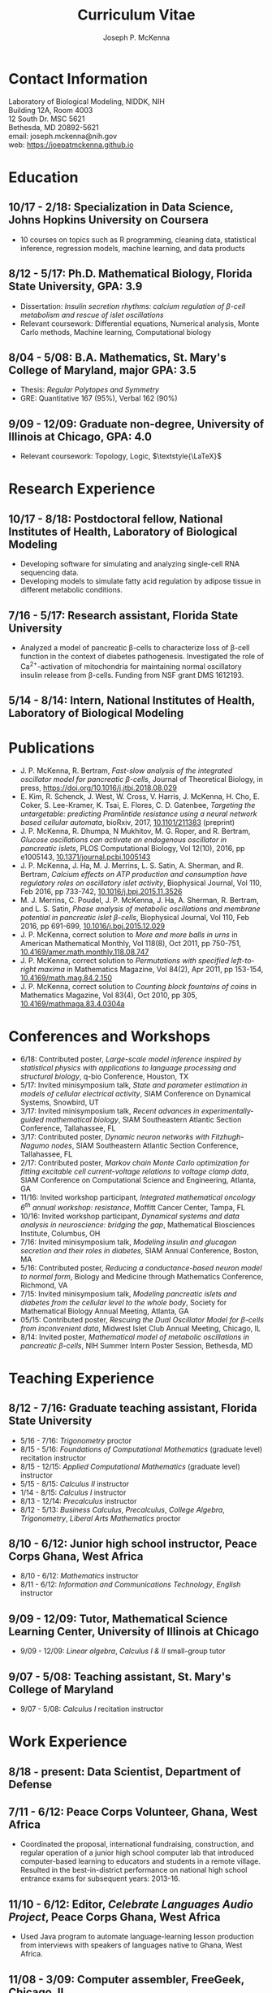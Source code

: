 #+author: Joseph P. McKenna
#+email: joseph.mckenna@nih.gov
#+title: Curriculum Vitae
#+options: *:t ::nil \n:t ^:t author:t date:t email:t num:nil timestamp:t toc:nil html-postamble:nil
#+html_doctype: html5
#+html_mathjax: font: Neo-Euler
# #+html_head: <link rel="stylesheet" type="text/css" href="/assets/css/cv.css">
# #+html_head: <script type="text/javascript" src="/assets/js/org-info.js"></script>
# #+infojs_opt: view:showall sdepth:2 ltoc:nil mouse:#eee
# #+subtitle: Joseph P. McKenna
#+latex_class: cv

* Contact Information
Laboratory of Biological Modeling, NIDDK, NIH
Building 12A, Room 4003
12 South Dr. MSC 5621
Bethesda, MD 20892-5621
email: joseph.mckenna@nih.gov
web: [[https://joepatmckenna.github.io]]
* Education
** 10/17 - 2/18: Specialization in Data Science, Johns Hopkins University on Coursera
 - 10 courses on topics such as R programming, cleaning data, statistical inference, regression models, machine learning, and data products
** 8/12 - 5/17: Ph.D. Mathematical Biology, Florida State University, GPA: 3.9
- Dissertation: /Insulin secretion rhythms: calcium regulation of \beta-cell metabolism and rescue of islet oscillations/
- Relevant coursework: Differential equations, Numerical analysis, Monte Carlo methods, Machine learning, Computational biology
** 8/04 - 5/08: B.A. Mathematics, St. Mary's College of Maryland, major GPA: 3.5 
- Thesis: /Regular Polytopes and Symmetry/
- GRE: Quantitative 167 (95%), Verbal 162 (90%)
** 9/09 - 12/09: Graduate non-degree, University of Illinois at Chicago, GPA: 4.0
- Relevant coursework: Topology, Logic, $\textstyle{\LaTeX}$
* Research Experience
** 10/17 - 8/18: Postdoctoral fellow, National Institutes of Health, Laboratory of Biological Modeling
- Developing software for simulating and analyzing single-cell RNA sequencing data.
- Developing models to simulate fatty acid regulation by adipose tissue in different metabolic conditions.
** 7/16 - 5/17: Research assistant, Florida State University
- Analyzed a model of pancreatic \beta-cells to characterize loss of \beta-cell function in the context of diabetes pathogenesis. Investigated the role of Ca^{2+}-activation of mitochondria for maintaining normal oscillatory insulin release from \beta-cells. Funding from NSF grant DMS 1612193. 
** 5/14 - 8/14: Intern, National Institutes of Health, Laboratory of Biological Modeling
* Publications
- J. P. McKenna, R. Bertram, /Fast-slow analysis of the integrated oscillator model for pancreatic \beta-cells/, Journal of Theoretical Biology, in press, https://doi.org/10.1016/j.jtbi.2018.08.029
- E. Kim, R. Schenck, J. West, W. Cross, V. Harris, J. McKenna, H. Cho, E. Coker, S. Lee-Kramer, K. Tsai, E. Flores, C. D. Gatenbee, /Targeting the untargetable: predicting Pramlintide resistance using a neural network based cellular automata/, bioRxiv, 2017, [[http://dx.doi.org/10.1101/211383][10.1101/211383]] (preprint)
- J. P. McKenna, R. Dhumpa, N Mukhitov, M. G. Roper, and R. Bertram, /Glucose oscillations can activate an endogenous oscillator in pancreatic islets/, PLOS Computational Biology, Vol 12(10), 2016, pp e1005143, [[http://dx.doi.org/10.1371/journal.pcbi.1005143][10.1371/journal.pcbi.1005143]]
- J. P. McKenna, J. Ha, M. J. Merrins, L. S. Satin, A. Sherman, and R. Bertram, /Calcium effects on ATP production and consumption have regulatory roles on oscillatory islet activity/, Biophysical Journal, Vol 110, Feb 2016, pp 733-742, [[http://dx.doi.org/10.1016/j.bpj.2015.11.3526][10.1016/j.bpj.2015.11.3526]]
- M. J. Merrins, C. Poudel, J. P. McKenna, J. Ha, A. Sherman, R. Bertram, and L. S. Satin, /Phase analysis of metabolic oscillations and membrane potential in pancreatic islet \beta-cells/, Biophysical Journal, Vol 110, Feb 2016, pp 691-699, [[http://dx.doi.org/10.1016/j.bpj.2015.12.029][10.1016/j.bpj.2015.12.029]]
- J. P. McKenna, correct solution to /More and more balls in urns/ in American Mathematical Monthly, Vol 118(8), Oct 2011, pp 750-751, [[http://dx.doi.org/10.4169/amer.math.monthly.118.08.747][10.4169/amer.math.monthly.118.08.747]]
- J. P. McKenna, correct solution to /Permutations with specified left-to-right maxima/ in Mathematics Magazine, Vol 84(2), Apr 2011, pp 153-154, [[http://dx.doi.org/10.4169/math.mag.84.2.150][10.4169/math.mag.84.2.150]]
- J. P. McKenna, correct solution to /Counting block fountains of coins/ in Mathematics Magazine, Vol 83(4), Oct 2010, pp 305, [[http://www.jstor.org/stable/10.4169/mathmaga.83.4.0304a][10.4169/mathmaga.83.4.0304a]]
* Conferences and Workshops
- 6/18: Contributed poster, /Large-scale model inference inspired by statistical physics with applications to language processing and structural biology/, q-bio Conference, Houston, TX
- 5/17: Invited minisymposium talk, /State and parameter estimation in models of cellular electrical activity/, SIAM Conference on Dynamical Systems, Snowbird, UT
- 3/17: Invited minisymposium talk, /Recent advances in experimentally-guided mathematical biology/, SIAM Southeastern Atlantic Section Conference, Tallahassee, FL
- 3/17: Contributed poster, /Dynamic neuron networks with Fitzhugh-Nagumo nodes/, SIAM Southeastern Atlantic Section Conference, Tallahassee, FL
- 2/17: Contributed poster, /Markov chain Monte Carlo optimization for fitting excitable cell current-voltage relations to voltage clamp data/, SIAM Conference on Computational Science and Engineering, Atlanta, GA
- 11/16: Invited workshop participant, /Integrated mathematical oncology 6^{th} annual workshop: resistance/, Moffitt Cancer Center, Tampa, FL 
- 10/16: Invited workshop participant, /Dynamical systems and data analysis in neuroscience: bridging the gap/, Mathematical Biosciences Institute, Columbus, OH
- 7/16: Invited minisymposium talk, /Modeling insulin and glucagon secretion and their roles in diabetes/, SIAM Annual Conference, Boston, MA
- 5/16: Contributed poster, /Reducing a conductance-based neuron model to normal form/, Biology and Medicine through Mathematics Conference, Richmond, VA
- 7/15: Invited minisymposium talk, /Modeling pancreatic islets and diabetes from the cellular level to the whole body/, Society for Mathematical Biology Annual Meeting, Atlanta, GA
- 05/15: Contributed poster, /Rescuing the Dual Oscillator Model for \beta-cells from inconvenient data/, Midwest Islet Club Annual Meeting, Chicago, IL
- 8/14: Invited poster, /Mathematical model of metabolic oscillations in pancreatic \beta-cells/, NIH Summer Intern Poster Session, Bethesda, MD
* Teaching Experience
** 8/12 - 7/16: Graduate teaching assistant, Florida State University
- 5/16 - 7/16: /Trigonometry/ proctor
- 8/15 - 5/16: /Foundations of Computational Mathematics/ (graduate level) recitation instructor
- 8/15 - 12/15: /Applied Computational Mathematics/ (graduate level) instructor
- 5/15 - 8/15: /Calculus II/ instructor
- 1/14 - 8/15: /Calculus I/ instructor 
- 8/13 - 12/14: /Precalculus/ instructor
- 8/12 - 5/13: /Business Calculus/, /Precalculus/, /College Algebra/, /Trigonometry/, /Liberal Arts Mathematics/ proctor
** 8/10 - 6/12: Junior high school instructor, Peace Corps Ghana, West Africa
- 8/10 - 6/12: /Mathematics/ instructor
- 8/11 - 6/12: /Information and Communications Technology/, /English/ instructor
** 9/09 - 12/09: Tutor, Mathematical Science Learning Center, University of Illinois at Chicago
- 9/09 - 12/09: /Linear algebra/, /Calculus I & II/ small-group tutor
** 9/07 - 5/08: Teaching assistant, St. Mary's College of Maryland
- 9/07 - 5/08: /Calculus I/ recitation instructor
* Work Experience
** 8/18 - present: Data Scientist, Department of Defense
** 7/11 - 6/12: Peace Corps Volunteer, Ghana, West Africa
- Coordinated the proposal, international fundraising, construction, and regular operation of a junior high school computer lab that introduced computer-based learning to educators and students in a remote village. Resulted in the best-in-district performance on national high school entrance exams for subsequent years: 2013-16.
** 11/10 - 6/12: Editor, /Celebrate Languages Audio Project/, Peace Corps Ghana, West Africa
- Used Java program to automate language-learning lesson production from interviews with speakers of languages native to Ghana, West Africa.
** 11/08 - 3/09: Computer assembler, FreeGeek, Chicago, IL
- Assembled PCs from donated parts and installed GNU Linux to offer low-cost computing to the economically disadvantaged.
* Technical Abilities
- Programming: Python, R, C, C++, Fortran, MATLAB, UNIX, Java, HTML, Javascript, CSS, $\textstyle{\LaTeX}$, XPP, AUTO
- Language: English (native), French (intermediate), Twi (intermediate)
* Awards
- 4/16: Distinguished teaching assistant, Florida State University Mathematics
- 4/16: Graduate student poster contest 3^{rd} place, Florida State University Mathematics
- 3/16: Travel award, SIAM Annual Meeting, Boston, MA
- 7/13 - 5/14: /Graduate Assistance in Areas of National Need/ Fellow, U.S. Department of Education
- 12/05 & 5/08: Dean's List, St. Mary's College of Maryland
- 9/04 - 5/08: Presidential Scholarship, St. Mary's College of Maryland
- 6/04: Eagle Scout, Boy Scouts of America
# - 3/16: Travel award, Biology and Medicine through Mathematics conference, Richmond, VA
# - 9/15: Travel award, Society for Mathematical Biology Annual Meeting, Atlanta, GA
# - 6/15: /Evelyn and John Baugh Fund/ Scholarship, Florida State University Mathematics
# - 5/03 & 5/04: /Magna Cum Laude/, National Latin Exam
* References
** Dr. Vipul Periwal
Laboratory of Biological Modeling Director
National Institutes of Health
12 South Dr. MSC 5621
Bethesda, MD 20892-5621
tel: (240) 274-9150
email: vipulp@mail.nih.gov
** Dr. Richard Bertram
Biomathematics Program Director
Florida State University Mathematics
1017 Academic Way
Love Building Room 208
Tallahassee, FL 32306-4510
tel: (850) 644-7632
fax: (850) 644-4053
email: bertram@math.fsu.edu
** Dr. Kyle Gallivan
Applied Mathematics Program Director
Florida State University Mathematics
1017 Academic Way
Love Building Room 208
Tallahassee, FL 32306-4510
tel: (850) 645-0306
fax: (850) 644-4053
email: gallivan@math.fsu.edu
